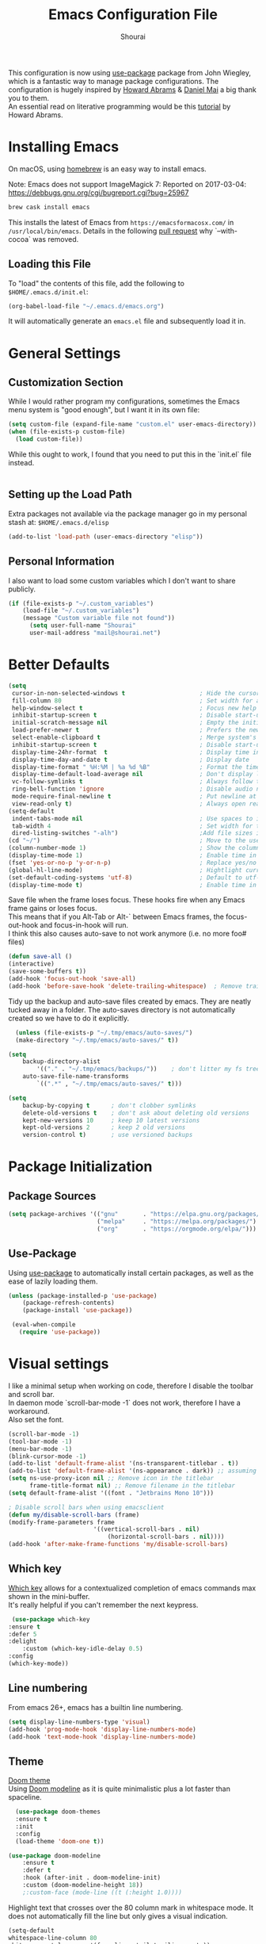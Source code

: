 #+AUTHOR: Shourai
#+TITLE: Emacs Configuration File

This configuration is now using [[https://github.com/jwiegley/use-package][use-package]] package from John Wiegley, which is
a fantastic way to manage package configurations.  The configuration is hugely
inspired by [[https://github.com/howardabrams/dot-files/blob/master/emacs.org][Howard Abrams]] & [[https://github.com/danielmai/.emacs.d/blob/master/config.org][Daniel Mai]] a big thank you to them. \\
An essential read on literative programming would be this [[http://howardism.org/Technical/Emacs/literate-programming-tutorial.html][tutorial]] by Howard
Abrams.

* Installing Emacs

  On macOS, using [[http://brew.sh/][homebrew]] is an easy way to install emacs.

Note:
Emacs does not support ImageMagick 7:
Reported on 2017-03-04: https://debbugs.gnu.org/cgi/bugreport.cgi?bug=25967

   #+begin_src sh
   brew cask install emacs
   #+end_src

   This installs the latest of Emacs from =https://emacsformacosx.com/= in =/usr/local/bin/emacs=.
   Details in the following [[https://github.com/Homebrew/homebrew-core/pull/36070][pull request]] why `--with-cocoa` was removed.

** Loading this File

   To "load" the contents of this file, add the following to =$HOME/.emacs.d/init.el=:

   #+BEGIN_SRC emacs-lisp :tangle no
      (org-babel-load-file "~/.emacs.d/emacs.org")
   #+END_SRC

   It will automatically generate an =emacs.el= file and subsequently load it in.

* General Settings

** Customization Section

   While I would rather program my configurations, sometimes the Emacs
   menu system is "good enough", but I want it in its own file:

   #+BEGIN_SRC emacs-lisp :tangle no
     (setq custom-file (expand-file-name "custom.el" user-emacs-directory))
     (when (file-exists-p custom-file)
       (load custom-file))
   #+END_SRC

   While this ought to work, I found that you need to put this in the `init.el`
   file instead.

    #+BEGIN_SRC emacs-lisp
    #+END_SRC
** Setting up the Load Path

   Extra packages not available via the package manager go in my
   personal stash at: =$HOME/.emacs.d/elisp=

   #+BEGIN_SRC emacs-lisp :tangle no
     (add-to-list 'load-path (user-emacs-directory "elisp"))
   #+END_SRC

** Personal Information

   I also want to load some custom variables which I don't want to share publicly.
   #+BEGIN_SRC emacs-lisp
(if (file-exists-p "~/.custom_variables")
    (load-file "~/.custom_variables")
    (message "Custom variable file not found"))
      (setq user-full-name "Shourai"
      user-mail-address "mail@shourai.net")
   #+END_SRC

* Better Defaults

#+BEGIN_SRC emacs-lisp
  (setq
   cursor-in-non-selected-windows t                     ; Hide the cursor in inactive windows
   fill-column 80                                       ; Set width for automatic line breaks
   help-window-select t                                 ; Focus new help windows when opened
   inhibit-startup-screen t                             ; Disable start-up screen
   initial-scratch-message nil                          ; Empty the initial *scratch* buffer
   load-prefer-newer t                                  ; Prefers the newest version of a file
   select-enable-clipboard t                            ; Merge system's and Emacs' clipboard
   inhibit-startup-screen t                             ; Disable start-up screen
   display-time-24hr-format  t                          ; Display time in 24 hour format
   display-time-day-and-date t                          ; Display date
   display-time-format " %H:%M | %a %d %B"              ; Format the time string
   display-time-default-load-average nil                ; Don't display load average
   vc-follow-symlinks t                                 ; Always follow the symlinks
   ring-bell-function 'ignore                           ; Disable audio notifications
   mode-require-final-newline t                         ; Put newline at the end of file when saving
   view-read-only t)                                    ; Always open read-only buffers in view-mode
  (setq-default
   indent-tabs-mode nil                                 ; Use spaces to indent instead of tabs
   tab-width 4                                          ; Set width for tabs
   dired-listing-switches "-alh")                       ;Add file sizes in human-readable units (KB, MB, etc) to dired buffers.
  (cd "~/")                                             ; Move to the user directory
  (column-number-mode 1)                                ; Show the column number
  (display-time-mode 1)                                 ; Enable time in the mode-line
  (fset 'yes-or-no-p 'y-or-n-p)                         ; Replace yes/no prompts with y/n
  (global-hl-line-mode)                                 ; Hightlight current line
  (set-default-coding-systems 'utf-8)                   ; Default to utf-8 encoding
  (display-time-mode t)                                 ; Enable time in the mode-line
#+END_SRC


Save file when the frame loses focus.
These hooks fire when any Emacs frame gains or loses focus. \\
This means that if you Alt-Tab or Alt-` between Emacs frames, the focus-out-hook and
focus-in-hook will run. \\
I think this also causes auto-save to not work anymore (i.e. no more foo# files)

#+BEGIN_SRC emacs-lisp
  (defun save-all ()
  (interactive)
  (save-some-buffers t))
  (add-hook 'focus-out-hook 'save-all)
  (add-hook 'before-save-hook 'delete-trailing-whitespace)  ; Remove trailing whitespaces when saving
#+END_SRC

Tidy up the backup and auto-save files created by emacs.
They are neatly tucked away in a folder.
The auto-saves directory is not automatically created so we have to do it explicitly.

#+BEGIN_SRC emacs-lisp
    (unless (file-exists-p "~/.tmp/emacs/auto-saves/")
    (make-directory "~/.tmp/emacs/auto-saves/" t))

  (setq
      backup-directory-alist
          '(("." . "~/.tmp/emacs/backups/"))    ; don't litter my fs tree
      auto-save-file-name-transforms
          `((".*" , "~/.tmp/emacs/auto-saves/" t)))

  (setq
      backup-by-copying t      ; don't clobber symlinks
      delete-old-versions t    ; don't ask about deleting old versions
      kept-new-versions 10     ; keep 10 latest versions
      kept-old-versions 2      ; keep 2 old versions
      version-control t)       ; use versioned backups
#+END_SRC

* Package Initialization
** Package Sources

    #+BEGIN_SRC emacs-lisp
      (setq package-archives '(("gnu"       . "https://elpa.gnu.org/packages/")
                               ("melpa"     . "https://melpa.org/packages/")
                               ("org"       . "https://orgmode.org/elpa/")))
    #+END_SRC

** Use-Package
   Using [[https://github.com/jwiegley/use-package][use-package]] to automatically install certain packages, as
   well as the ease of lazily loading them.

   #+BEGIN_SRC emacs-lisp
    (unless (package-installed-p 'use-package)
        (package-refresh-contents)
        (package-install 'use-package))

     (eval-when-compile
       (require 'use-package))
   #+END_SRC

* Visual settings

  I like a minimal setup when working on code, therefore I disable the toolbar and scroll bar. \\
  In daemon mode `scroll-bar-mode -1` does not work, therefore I have a workaround. \\
  Also set the font.

  #+BEGIN_SRC emacs-lisp
    (scroll-bar-mode -1)
    (tool-bar-mode -1)
    (menu-bar-mode -1)
    (blink-cursor-mode -1)
    (add-to-list 'default-frame-alist '(ns-transparent-titlebar . t))
    (add-to-list 'default-frame-alist '(ns-appearance . dark)) ;; assuming you are using a dark theme
    (setq ns-use-proxy-icon nil ;; Remove icon in the titlebar
          frame-title-format nil) ;; Remove filename in the titlebar
    (setq default-frame-alist '((font . "Jetbrains Mono 10")))

    ; Disable scroll bars when using emacsclient
    (defun my/disable-scroll-bars (frame)
    (modify-frame-parameters frame
                            '((vertical-scroll-bars . nil)
                                (horizontal-scroll-bars . nil))))
    (add-hook 'after-make-frame-functions 'my/disable-scroll-bars)

  #+END_SRC


** Which key
   [[https://github.com/justbur/emacs-which-key][Which key]] allows for a contextualized completion of emacs commands
max
   shown in the mini-buffer. \\
   It's really helpful if you can't remember the next keypress.

   #+BEGIN_SRC emacs-lisp
     (use-package which-key
	:ensure t
	:defer 5
	:delight
        :custom (which-key-idle-delay 0.5)
	:config
	(which-key-mode))
   #+END_SRC

** Line numbering
   From emacs 26+, emacs has a builtin line numbering.
   #+BEGIN_SRC emacs-lisp
     (setq display-line-numbers-type 'visual)
     (add-hook 'prog-mode-hook 'display-line-numbers-mode)
     (add-hook 'text-mode-hook 'display-line-numbers-mode)
   #+END_SRC

** Theme
[[https://github.com/hlissner/emacs-doom-themes][Doom theme]] \\
Using [[https://github.com/seagle0128/doom-modeline][Doom modeline]] as it is quite minimalistic plus a lot faster than spaceline.
    #+BEGIN_SRC emacs-lisp
        (use-package doom-themes
        :ensure t
        :init
        :config
        (load-theme 'doom-one t))

      (use-package doom-modeline
          :ensure t
          :defer t
          :hook (after-init . doom-modeline-init)
          :custom (doom-modeline-height 18))
          ;:custom-face (mode-line ((t (:height 1.0))))
    #+END_SRC


Highlight text that crosses over the 80 column mark in whitespace mode.
It does not automatically fill the line but only gives a visual indication.
    #+BEGIN_SRC emacs-lisp :tangle no
    (setq-default
    whitespace-line-column 80
    whitespace-style       '(face lines-tail trailing empty))
    ; (add-hook 'LaTeX-mode-hook 'whitespace-mode) ; not working?
    #+END_SRC

** Rainbow delimiter
  #+BEGIN_SRC emacs-lisp
    (use-package rainbow-delimiters
    :ensure t
    :config
    :hook ((prog-mode text-mode) . rainbow-delimiters-mode))
  #+END_SRC

** Delight
   [[https://www.emacswiki.org/emacs/DelightedModes][Delight]] enables you to easily customise how major and minor modes appear in the ModeLine.
   Usepackage supports :delight
  #+BEGIN_SRC emacs-lisp
    (use-package delight
    :ensure t
    :defer t)
  #+END_SRC

* Loading and Finding Files
** Helm
   [[https://tuhdo.github.io/helm-intro.html][Helm information]]
   Emacs incremental completion and selection narrowing framework.
   #+BEGIN_SRC emacs-lisp
     (use-package helm
     :ensure t
     :defer t
     :delight
     :bind (("M-x" . helm-M-x)
            ("C-x C-b" . helm-mini)
            ("C-x C-f" . helm-find-files)
            ("M-y" . helm-show-kill-ring)
            ("C-c h" . helm-command-prefix)
            :map helm-command-map  ;; using prefix C-c h-...
            ("o" . helm-occur)
            :map helm-map
            ("<tab>" . helm-execute-persistent-action) ; rebind tab to run persistent action
            ("TAB" . helm-execute-persistent-action) ; rebind tab to run persistent action
            ("C-z" . helm-select-action))
     :config
     (require 'helm-config)
     (helm-mode 1)
     (setq helm-mode-fuzzy-match                 t    ;; globally enable fuzzy matching for helm-mode
           helm-completion-in-region-fuzzy-match t
           helm-quick-update                     t))
   #+END_SRC

  `helm-ag.el` provides interfaces of [[https://github.com/ggreer/the_silver_searcher][The Silver Searcher]] with helm.
   #+BEGIN_SRC emacs-lisp
     (use-package helm-ag
       :ensure t
       :defer t)
   #+END_SRC

Helm interface for company-mode
    #+BEGIN_SRC emacs-lisp :tangle no
      (use-package helm-company
      :ensure t
      :after (company)
      :defer t)
    #+END_SRC

** Projectile
   [[https://github.com/bbatsov/projectile][Projectile]] is a project interaction library for Emacs. \\
   Helm-projectile adds helm integration to projectile.

   #+BEGIN_SRC emacs-lisp
     (use-package projectile
     :ensure t
     :defer t
     :delight '(:eval (concat " " (projectile-project-name)))
     :bind (("C-c p h" . helm-projectile)
            ("C-c p p" . helm-projectile-switch-project)
            ("C-c p f" . helm-projectile-find-file)
            ("C-c p F" . helm-projectile-find-file-in-known-projects)
            ("C-c p g" . helm-projectile-find-file-dwim)
            ("C-c p d" . helm-projectile-find-dir)
            ("C-c p e" . helm-projectile-recentf)
            ("C-c p a" . helm-projectile-find-other-file)
            ("C-c p i" . helm-projectile-invalidate-cache)
            ("C-c p z" . helm-projectile-cache-current-file)
            ("C-c p b" . helm-projectile-switch-to-buffer)
            ("C-c p s g" . helm-projectile-grep)
            ("C-c p s a" . helm-projectile-ack)
            ("C-c p s s" . helm-projectile-ag))
     :config (projectile-mode 1))

     (use-package helm-projectile
     :ensure t
     :after (projectile)
     :config)
   #+END_SRC

* Autocompletion
** Snippets
   A template system for Emacs.
   #+BEGIN_SRC emacs-lisp
     (use-package yasnippet
     :ensure t
     :delight yas-minor-mode
     :hook ((LaTeX-mode . yas-minor-mode)
            (python-mode . yas-minor-mode))
     :config
     (yas-reload-all))
   #+END_SRC

** Company Mode
   Modular in-buffer completion framework for Emacs.
   #+BEGIN_SRC emacs-lisp
      (use-package company
      :ensure t
      :delight
      :defer 2
      :bind (("C-," . company-complete-common)
             ("C-c y" . company-yasnippet)
            :map company-active-map
                 ("M-n" . nil)
                 ("M-p" . nil)
                 ("C-n" . #'company-select-next)
                 ("C-p" . #'company-select-previous))
      :init
      :config
     ; Don't override company-active-map keybindings with evil keybindings
     (add-to-list 'evil-intercept-maps '(company-active-map . nil))
     (add-to-list 'evil-overriding-maps '(company-active-map . nil))
      (global-company-mode 1)
      (setq company-idle-delay  0.0 ; company delay until suggestions are shown
        company-minimum-prefix-length 2
        company-show-numbers t
        company-tooltip-align-annotations t))

    (use-package company-box
    :ensure t
    :after company
    :diminish
    :hook (company-mode . company-box-mode))
   #+END_SRC

   Add quickhelp for company mode
   #+BEGIN_SRC emacs-lisp
     (use-package company-quickhelp
     :ensure t
     :after (company)
     :config
     (company-quickhelp-mode 1))
   #+END_SRC

** Smartparens
   Minor mode for Emacs that deals with parens pairs and tries to be smart about it.
   #+BEGIN_SRC emacs-lisp
     (use-package smartparens
     :ensure t
     :defer 2
     :delight
     :hook (((prog-mode text-mode) . smartparens-mode)
	   ((prog-mode text-mode) . show-smartparens-mode))
     :init
     :config
     (require 'smartparens-config)
     (sp-use-smartparens-bindings)
     (setq sp-show-pair-delay 0
           sp-show-pair-from-inside t)
     (set-face-attribute 'sp-show-pair-match-face nil
                         :foreground "#ff6c6b" :underline "white"))
   #+END_SRC

   Load after smartparens-strict-mode
   #+BEGIN_SRC emacs-lisp
     (use-package evil-smartparens
     :ensure t
     :after (smartparens)
     :delight
     :hook (smartparens-enabled . evil-smartparens-mode)
     :config
     :init)
   #+END_SRC

* Spell-checking
While typing text I like to activate `flyspell mode` which checks my spelling on
the fly. My preferred spelling is `english`. \\
The dictionaries have to be installed via `brew install aspell`.

    #+BEGIN_SRC emacs-lisp
        (setq ispell-dictionary "english")
    #+END_SRC

* Evil mode
  Evil is an extensible vi layer for Emacs. \\
  It provides Vim features like Visual selection and text objects.
  #+BEGIN_SRC emacs-lisp
    (use-package evil
    :ensure t
    :defer t ;; only works if evil-mode lies in ~:config~
    :bind (("C-z" . turn-on-evil-mode)
           ("C-x C-z" . turn-off-evil-mode)
           :map evil-normal-state-map
           ("{" . evil-next-buffer)
           ("}" . evil-prev-buffer))
    :init
    (setq evil-want-integration t ;; This is optional since it's already set to t by default.
          evil-want-keybinding nil
          evil-vsplit-window-right t
          evil-split-window-below t
          evil-undo-system 'undo-fu) ;; Needed to undo-redo
    ;; (setq evil-want-C-u-scroll t) ;; This does not play nicely when having to use `C-u M-x` commands
    :config
    (evil-mode t))
  #+END_SRC

In emacs version <28, evil supports undo-tree and undo-fu. These packages need to be installed seperately.

    #+BEGIN_SRC emacs-lisp
      (use-package undo-fu
      :ensure t)
    #+END_SRC

    This is a collection of Evil bindings for the parts of Emacs that Evil does not
    cover properly by default, such as help-mode, M-x calendar, Eshell and more.

    #+BEGIN_SRC emacs-lisp
      (use-package evil-collection
      :after evil
      :ensure t
      :init
      (evil-collection-init 'dired)
      :config)
    #+END_SRC

** Custom Keybindings
  Increment and decrement numbers in Emacs.
  #+BEGIN_SRC emacs-lisp
    (use-package evil-numbers
    :ensure t
    :defer t
    :bind ("C-=" . evil-numbers/inc-at-pt)
          ("C--" . evil-numbers/dec-at-pt))
  #+END_SRC

** Surround
This package emulates [[https://github.com/tpope/vim-surround][surround.vim by Tim Pope]]. The functionality is wrapped into a minor mode.
  #+BEGIN_SRC emacs-lisp
    (use-package evil-surround
    :ensure t
    :defer 2
    :config
    (global-evil-surround-mode 1))
  #+END_SRC


** Replace with register
  Port of [[http://www.vim.org/scripts/script.php?script_id=2703][Replace With Register]].
  #+BEGIN_SRC emacs-lisp
    (use-package evil-replace-with-register
    :ensure t
    :defer 2
    ;:bind (("gR" . evil-replace-with-register))
    :config
    (setq evil-replace-with-register-key (kbd "gr"))
    (evil-replace-with-register-install))
  #+END_SRC

* Movement and Search
** Avy
   Avy is a GNU Emacs package for jumping to visible text using a char-based decision tree. \\
   See for more information [[https://github.com/abo-abo/avy][abo-abo]]'s github.

   #+BEGIN_SRC emacs-lisp
     (use-package avy
       :ensure t
       :defer t
       :bind
        (("C-;"  . avy-goto-char)
        ("C-:"   . avy-goto-char-timer)
        ("M-g f" . avy-goto-line)
        ("M-g w" . avy-goto-word-1)
        ("M-g e" . avy-goto-word-0)))
   #+END_SRC

** Expand region
   Expand region increases the selected region by semantic units.

   #+BEGIN_SRC emacs-lisp
     (use-package expand-region
       :ensure t
       :defer t
       :bind ("C-+" . er/expand-region))
   #+END_SRC

** Anzu
   Anzu provides a minor mode which displays current match and total matches
   information in the mode-line in various search modes.

   #+BEGIN_SRC emacs-lisp
     (use-package anzu
       :ensure t
       :defer t
       :custom (anzu-cons-mode-line-p nil))
   #+END_SRC

** Ag

   #+BEGIN_SRC emacs-lisp
     (use-package ag
       :ensure t
       :defer t
       :commands ag
       :custom (ag-highlight-search t))
   #+END_SRC

* Latex
We will be using AUCTeX as our Emacs TeX environment, together with yasnippets it
works as well as any dedicated LaTeX program.

When a latex file is loaded, let it load visual-line, flyspell, math-mode and reftex.
It's also necessary (at least on a mac) to add the path with the latex bin files.

For synctex to work https://www.gnu.org/software/auctex/manual/auctex/I_002fO-Correlation.html
#+BEGIN_SRC emacs-lisp tangle:no
  (use-package tex
  :ensure auctex
  :mode ("\\.tex\\'" . LaTeX-mode)
  ;:interpreter ("LatexMk" . LaTeX-mode)
  :hook ((LaTeX-mode . turn-on-reftex)
         (LaTeX-mode . LaTeX-math-mode)
         (LaTeX-mode . TeX-source-correlate-mode))
  :config
  (setq TeX-auto-save      t		;; enable parse on load and save
	TeX-parse-self     t
	TeX-save-query     nil		;; autosave before compiling
	reftex-plug-into-AUCTeX t)
  (setq-default TeX-master nil))        ;; let AUCTeX query for master file name
#+END_SRC


Add LatexMk support to AUCTeX
    #+BEGIN_SRC emacs-lisp :tangle no
      (use-package auctex-latexmk
      :ensure t
      :hook (LaTeX-mode . auctex-latexmk-setup)
      :init
      :config
      ;; Let LatexMk to pass the -pdf flag when TeX-PDF-mode is active
      (setq auctex-latexmk-inherit-TeX-PDF-mode t
      ;; Make LatexMk be the default command when invoking TeX-command-master (C-c C-c)
            TeX-command-default "LatexMk"))
    #+END_SRC

Add company support to AUCTeX
    #+BEGIN_SRC emacs-lisp :tangle no
      (use-package company-auctex
        :ensure t
        :after (auctex company)
        :hook (LaTeX-mode . company-auctex-init))
    #+END_SRC

Insert braces after typing <^> and <_> in math mode.
Autocomplete dollar sign.
#+BEGIN_SRC emacs-lisp :tangle no
(setq TeX-electric-sub-and-superscript 1)
;; (setq TeX-electric-math (cons "$" "$"))
#+END_SRC

Open PDFs with pdf-tools.
#+BEGIN_SRC emacs-lisp :tangle no
  (setq TeX-view-program-list '(("PDF Tools" TeX-pdf-tools-sync-view))
	TeX-view-program-selection '((output-pdf "PDF Tools"))
	TeX-source-correlate-start-server t)
#+END_SRC

* Org mode
The following is for syntax highlighting the code source blocks inside org mode. \\
And adding basic logging to keep track of when a certain TODO item was finished.

  #+BEGIN_SRC emacs-lisp
    (setq org-confirm-babel-evaluate nil
          org-src-fontify-natively   t
          org-src-tab-acts-natively  t
          org-log-done 'time
          org-directory "~/.org")
  #+END_SRC

  Use UTF-8 bullets for org lists and add Evil bindings for org mode.

   #+BEGIN_SRC emacs-lisp
     (use-package org-bullets
       :ensure t
       :hook (org-mode . org-bullets-mode))

     (use-package evil-org
       :ensure t
       :defer t
       :delight
       :hook (org-mode . evil-org-mode))
   #+END_SRC

* Magit

  Magit is an interface to the version control system Git, implemented as an Emacs package.
   #+BEGIN_SRC emacs-lisp
     (use-package magit
       :ensure t
       :defer t
       :bind (("C-x g" . magit-status))
       :config  (require 'evil-magit))

     (use-package evil-magit
       :ensure f
       :defer t)
   #+END_SRC

* Ledger
A major mode for editing files in the format used by the [[https://github.com/ledger/ledger][ledger]] command-line accounting system.

   #+BEGIN_SRC emacs-lisp
     (use-package ledger-mode
       :ensure t
       :defer t
       :config
     ; set `C-c $` to insert `€` symbol.
     (with-eval-after-load 'ledger-mode
       ;(define-key ledger-mode-map (kbd "C-c $") "€")
       (define-key ledger-mode-map (kbd "C-c $") (lambda () (interactive) (insert "€")))
       (define-key ledger-mode-map (kbd "C-c c") 'ledger-mode-clean-buffer)))
   #+END_SRC

* Markdown
A major mode for editing Markdown-formatted text.

   #+BEGIN_SRC emacs-lisp
     (use-package markdown-mode
       :ensure t
       :defer t
       :commands (markdown-mode gfm-mode)
       :mode (("README\\.md\\'" . gfm-mode)
              ("\\.md\\'" . markdown-mode)
              ("\\.markdown\\'" . markdown-mode))
       ;:bind ("<tab>" . markdown-cycle)
       :init (setq markdown-command
                 (concat
                 "/usr/local/bin/pandoc"
                 " --from=markdown+hard_line_breaks --to=html"
                 " --mathjax --highlight-style=pygments"))
       :config
              (setq markdown-max-image-size (quote (50 . 20))
                    ; doesn't create .html file when using live-preview mode, deletes after refresh.
                    ; markdown-live-preview-delete-export 'delete-on-export
                    markdown-split-window-direction 'right ))
   #+END_SRC

   #+BEGIN_SRC emacs-lisp
     (use-package yaml-mode
       :ensure t
       :defer t
       :commands (markdown-mode gfm-mode)
       :mode (
              ("\\.yaml\\'" . yaml-mode)
              ("\\.yml\\'" . yaml-mode))
       :config)
   #+END_SRC

* IRC
  Using emacs' built-in ERC for IRC.
   #+BEGIN_SRC emacs-lisp
     (use-package erc-hl-nicks
	 :ensure t
         :defer t
	 :after erc
	 :config
	 ; Align nicknames
	 (setq erc-fill-function `erc-fill-static
	       erc-fill-static-center 16
	       erc-prompt "❯❯ "))  ;; Set the ERC prompt
   #+END_SRC

* PDF
  Use emacs to view PDFs
  Use homebrew to install poppler and automake first: `brew install automake poppler`
  Then make sure your pdf-tools emacs package is up to date
 (in fact make sure that all of your packages are up to date), then do `M-x pdf-tools-install`.
 If building fails try setting
`(setenv "PKG_CONFIG_PATH" "/usr/local/lib/pkgconfig:/usr/local/Cellar/libffi/3.2.1/lib/pkgconfig")`
according to this post https://github.com/politza/pdf-tools/issues/480#issuecomment-473707355.
   #+BEGIN_SRC emacs-lisp
     (use-package pdf-tools
	 :ensure t
	 :defer t
	 :mode (("\\.pdf$" . pdf-view-mode))
	 :init
	 (pdf-loader-install)
	 :config
	; See https://github.com/politza/pdf-tools/issues/480
	 (setenv "PKG_CONFIG_PATH" "/usr/local/lib/pkgconfig:/usr/local/Cellar/libffi/3.2.1/lib/pkgconfig")
	 (with-eval-after-load 'pdf-view (require 'evil-collection-pdf) (evil-collection-pdf-setup))
	 (add-hook 'TeX-after-compilation-finished-functions #'TeX-revert-document-buffer))
   #+END_SRC

* Tramp
[[https://github.com/masasam/emacs-helm-tramp][Tramp helm]] interface for ssh server and docker and vagrant.

#+BEGIN_SRC emacs-lisp
  (use-package helm-tramp
      :ensure t
      :defer t
      :init
      :bind ("C-c s" . helm-tramp)
      :config
      (eval-after-load 'tramp '(setenv "SHELL" "/bin/bash"))
      (setq tramp-default-method "ssh"))
#+END_SRC

* Blogging
[[https://ox-hugo.scripter.co/][ox-hugo]] is an Org exporter backend that exports Org to [[https://gohugo.io/][Hugo]]-compatible
Markdown ([[https://github.com/russross/blackfriday][Blackfriday]]) and also generates the front-matter (in TOML or
YAML format).
Also add an org-capture template to make blogging easier.
  #+BEGIN_SRC emacs-lisp
    (use-package ox-hugo
        :ensure t
        :defer t
        :commands org-hugo-export-wim-to-md
        :config
    (with-eval-after-load 'org-capture
    (defun org-hugo-new-subtree-post-capture-template ()
      "Returns `org-capture' template string for new Hugo post.
    See `org-capture-templates' for more information."
      (let* (;; http://www.holgerschurig.de/en/emacs-blog-from-org-to-hugo/
             (date (format-time-string (org-time-stamp-format :long :inactive) (org-current-time)))
             (title (read-from-minibuffer "Post Title: ")) ;Prompt to enter the post title
             (fname (org-hugo-slug title)))
        (mapconcat #'identity
                   `(
                     ,(concat "* " title)
                     ":PROPERTIES:"
                     ,(concat ":EXPORT_FILE_NAME: " fname)
                     ":EXPORT_DESCRIPTION: "
                     ,(concat ":EXPORT_DATE: " date) ;Enter current date and time
                     ":END:"
                     "%?\n")                ;Place the cursor here finally
                   "\n")))

      (add-to-list 'org-capture-templates
                   '("h"                ;`org-capture' binding + h
                     "Hugo post"
                     entry
                     ;; It is assumed that below file is present in `org-directory'
                     ;; and that it has a "Blog Ideas" heading. It can even be a
                     ;; symlink pointing to the actual location of all-posts.org!
                     (file+olp "blog.org" "Blog")
                     (function org-hugo-new-subtree-post-capture-template)))))
#+END_SRC

* Language Server Protocol
  Testing LSP mode for python
  #+BEGIN_SRC emacs-lisp
    (use-package python-mode
    :ensure t
    :hook (python-mode . lsp-deferred))

    (use-package lsp-mode
      :ensure t
      :defer t
      :hook ((python-mode . lsp)
             (python-mode . flycheck-mode)
             (lsp-mode . lsp-enable-which-key-integration))
      :commands lsp
      :custom
      (python-indent-guess-indent-offset nil)
      (lsp-pyls-configuration-sources ["flake8"])
      (lsp-pyls-plugins-pylint-enabled nil)
      (lsp-pyls-plugins-pycodestyle-enabled t)
      (lsp-signature-render-documentation nil)
      (lsp-signature-auto-activate nil))

    (use-package lsp-ui
      :ensure t
      :defer t
      :after (lsp-mode flycheck)
      :custom
      (lsp-ui-doc-enable nil)
      (lsp-ui-doc-use-childframe t)
      (lsp-ui-doc-position 'top)
      (lsp-ui-doc-include-signature t)
      (lsp-ui-sideline-enable nil)
      (lsp-ui-flycheck-enable t)
      (lsp-ui-flycheck-list-position 'right)
      (lsp-ui-flycheck-live-reporting t)
      (lsp-ui-peek-enable t)
      (lsp-ui-peek-list-width 60)
      (lsp-ui-peek-peek-height 25))


    (use-package company-lsp
      :ensure f
      :defer t
      :after company
      :config
      (push 'company-lsp company-backends)

      ;; Disable client-side cache because the LSP server does a better job.
      (setq company-lsp-async t
            company-lsp-cache-candidates 'auto))

    (use-package helm-lsp
      :ensure t
      :defer t
      :commands helm-lsp-workspace-symbol)

    (use-package pyvenv
      :ensure t
      :defer t
      :ensure t)

    (use-package flycheck
      :ensure t
      :defer t
      :config
      :custom (flycheck-python-flake8-executable "flake8"))
  #+END_SRC
  #+begin_src emacs-lisp
    (use-package go-mode
    :ensure t
    :hook (go-mode . lsp-deferred))

  #+end_src


* Org roam

#+begin_src emacs-lisp
    (use-package org-roam
      :ensure t
      :custom
      (org-roam-directory (file-truename "~/Documents/org-roam/"))
      :config
      (require 'helm)
      :bind (("C-c n l" . org-roam-buffer-toggle)
           ("C-c n f" . org-roam-node-find)
           ("C-c n g" . org-roam-graph)
           ("C-c n i" . org-roam-node-insert)
           ("C-c n c" . org-roam-capture)
           ;; Dailies
           ("C-c n j" . org-roam-dailies-capture-today))
  )
#+end_src

* Custom Functions

Insert the result of some Emacs Lisp expression at point.
Useful if you want do quick arithmetic.

    #+BEGIN_SRC emacs-lisp
    (defun eval-and-replace ()
    "Replace the preceding sexp with its value."
    (interactive)
    (backward-kill-sexp)
    (condition-case nil
        (prin1 (eval (read (current-kill 0)))
                (current-buffer))
        (error (message "Invalid expression")
            (insert (current-kill 0)))))

    (global-set-key (kbd "C-c C-e") 'eval-and-replace)
    #+END_SRC

Simply pressing `Control-c r` will reload this file, very handy.
You can also manually invoke `config-reload`.
    #+BEGIN_SRC emacs-lisp
        (defun config-reload ()
        "Reloads ~/.emacs.d/config.org at runtime"
        (interactive)
        (org-babel-load-file (expand-file-name "emacs.org" user-emacs-directory)))
        (global-set-key (kbd "C-c r") 'config-reload)
    #+END_SRC

Quickly edit `emacs.org`.
    #+BEGIN_SRC emacs-lisp
        (defun config-visit ()
        (interactive)
        (find-file (expand-file-name "emacs.org" user-emacs-directory)))
        (global-set-key (kbd "C-c e") 'config-visit)
    #+END_SRC

When switching projects in Emacs, it can be prudent to clean up every once in a
while. Deleting all buffers except the current one is one of the things I often
do (especially in the long-running `emacsclient`).

    #+BEGIN_SRC emacs-lisp
        (defun kill-other-buffers ()
        "Kill all other buffers."
        (interactive)
        (mapc 'kill-buffer (delq (current-buffer) (buffer-list))))
    #+END_SRC

* End notes

   Before you can build this on a new system, make sure that you put
   the cursor over any of these properties, and hit: =C-c C-c=

   Local variables is used to tangle the file on save.

#+DESCRIPTION: A literate programming version of my Emacs Initialization script, loaded by the .emacs file.
#+PROPERTY:    header-args:sh  :tangle no
#+PROPERTY:    header-args:emacs-lisp  :tangle yes
# Local Variables:
# eval: (add-hook 'after-save-hook (lambda ()(org-babel-tangle)) nil t)
# End:
